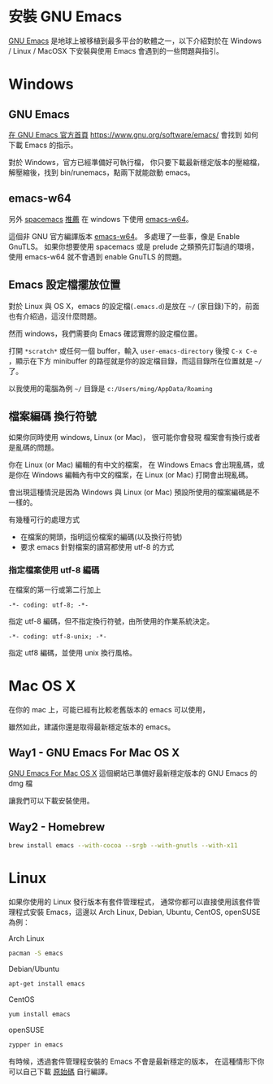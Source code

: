 * 安裝 GNU Emacs

[[https://www.gnu.org/software/emacs/][GNU Emacs]] 是地球上被移植到最多平台的軟體之一，以下介紹對於在 Windows / Linux / MacOSX 下安裝與使用 Emacs 會遇到的一些問題與指引。

* Windows

** GNU Emacs

[[https://www.gnu.org/software/emacs/][在 GNU Emacs 官方首頁]] https://www.gnu.org/software/emacs/
會找到 如何下載 Emacs 的指示。

對於 Windows，官方已經準備好可執行檔，
你只要下載最新穩定版本的壓縮檔，
解壓縮後，找到 bin/runemacs，點兩下就能啟動 emacs。

** emacs-w64

另外 [[https://github.com/syl20bnr/spacemacs][spacemacs]] [[https://github.com/syl20bnr/spacemacs#windows][推薦]] 在 windows 下使用 [[http://emacsbinw64.sourceforge.net/][emacs-w64]]。

這個非 GNU 官方編譯版本 [[http://emacsbinw64.sourceforge.net/][emacs-w64]]。
多處理了一些事，像是 Enable GnuTLS。
如果你想要使用 spacemacs 或是 prelude 之類預先訂製過的環境，
使用 emacs-w64 就不會遇到 enable GnuTLS 的問題。

** Emacs 設定檔擺放位置

對於 Linux 與 OS X，emacs 的設定檔(=.emacs.d=)是放在 =~/= (家目錄)下的，前面也有介紹過，這沒什麼問題。

然而 windows，我們需要向 Emacs 確認實際的設定檔位置。

打開 =*scratch*= 或任何一個 buffer，輸入 =user-emacs-directory= 後按 =C-x C-e= ，顯示在下方 minibuffer 的路徑就是你的設定檔目錄，而這目錄所在位置就是 =~/= 了。

以我使用的電腦為例 =~/= 目錄是 =c:/Users/ming/AppData/Roaming=


** 檔案編碼 換行符號

如果你同時使用 windows, Linux (or Mac)， 很可能你會發現 檔案會有換行或者是亂碼的問題。

你在 Linux (or Mac) 編輯的有中文的檔案， 在 Windows Emacs 會出現亂碼，或是你在 Windows 編輯內有中文的檔案，在 Linux (or Mac) 打開會出現亂碼。

會出現這種情況是因為 Windows 與 Linux (or Mac) 預設所使用的檔案編碼是不一樣的。

有幾種可行的處理方式
- 在檔案的開頭，指明這份檔案的編碼(以及換行符號)
- 要求 emacs 針對檔案的讀寫都使用 utf-8 的方式

*** 指定檔案使用 utf-8 編碼

在檔案的第一行或第二行加上

#+BEGIN_EXAMPLE
-*- coding: utf-8; -*-
#+END_EXAMPLE

指定 utf-8 編碼，但不指定換行符號，由所使用的作業系統決定。

#+BEGIN_EXAMPLE
-*- coding: utf-8-unix; -*-
#+END_EXAMPLE

指定 utf8 編碼，並使用 unix 換行風格。


* Mac OS X

在你的 mac 上，可能已經有比較老舊版本的 emacs 可以使用，

 雖然如此，建議你還是取得最新穩定版本的 emacs。

** Way1 - GNU Emacs For Mac OS X

[[http://emacsformacosx.com][GNU Emacs For Mac OS X]] 
這個網站已準備好最新穩定版本的 GNU Emacs 的 dmg 檔

讓我們可以下載安裝使用。

** Way2 - Homebrew

#+BEGIN_SRC sh
  brew install emacs --with-cocoa --srgb --with-gnutls --with-x11
#+END_SRC


* Linux

如果你使用的 Linux 發行版本有套件管理程式， 通常你都可以直接使用該套件管理程式安裝 Emacs，這邊以 Arch Linux, Debian, Ubuntu, CentOS, openSUSE 為例：

Arch Linux

#+BEGIN_SRC sh
  pacman -S emacs
#+END_SRC

Debian/Ubuntu

#+BEGIN_SRC sh
  apt-get install emacs
#+END_SRC

CentOS

#+BEGIN_SRC sh
  yum install emacs
#+END_SRC

openSUSE

#+BEGIN_SRC sh
  zypper in emacs
#+END_SRC

有時候，透過套件管理程安裝的 Emacs 不會是最新穩定的版本， 在這種情形下你可以自己下載 [[https://www.gnu.org/software/emacs/][原始碼]] 自行編譯。





